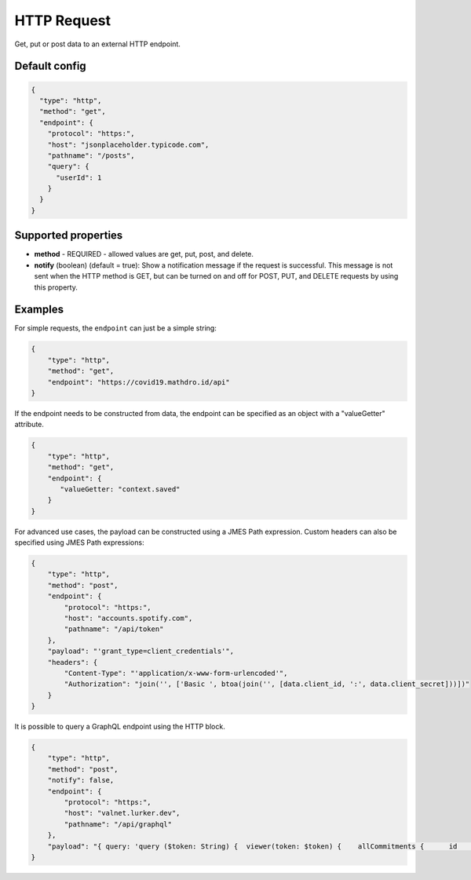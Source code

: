 HTTP Request
============

Get, put or post data to an external HTTP endpoint.

Default config
--------------

.. code-block:: json

    {
      "type": "http",
      "method": "get",
      "endpoint": {
        "protocol": "https:",
        "host": "jsonplaceholder.typicode.com",
        "pathname": "/posts",
        "query": {
          "userId": 1
        }
      }
    }

Supported properties
--------------------

- **method** - REQUIRED - allowed values are get, put, post, and delete.
- **notify** (boolean) (default = true): Show a notification message if the request is successful. This message is not
  sent when the HTTP method is GET, but can be turned on and off for POST, PUT, and DELETE requests by using this
  property.


Examples
--------

For simple requests, the ``endpoint`` can just be a simple string:

.. code-block:: json

                {
                    "type": "http",
                    "method": "get",
                    "endpoint": "https://covid19.mathdro.id/api"
                }


If the endpoint needs to be constructed from data, the endpoint can be specified as an object with a "valueGetter" attribute. 

.. code-block:: json

                {
                    "type": "http",
                    "method": "get",
                    "endpoint": {
                       "valueGetter: "context.saved"
                    }
                }


For advanced use cases, the payload can be constructed using a JMES Path expression.
Custom headers can also be specified using JMES Path expressions:

.. code-block:: json

  {
      "type": "http",
      "method": "post",
      "endpoint": {
          "protocol": "https:",
          "host": "accounts.spotify.com",
          "pathname": "/api/token"
      },
      "payload": "'grant_type=client_credentials'",
      "headers": {
          "Content-Type": "'application/x-www-form-urlencoded'",
          "Authorization": "join('', ['Basic ', btoa(join('', [data.client_id, ':', data.client_secret]))])"
      }
  }

It is possible to query a GraphQL endpoint using the HTTP block.

.. code-block:: json

  {
      "type": "http",
      "method": "post",
      "notify": false,
      "endpoint": {
          "protocol": "https:",
          "host": "valnet.lurker.dev",
          "pathname": "/api/graphql"
      },
      "payload": "{ query: 'query ($token: String) {  viewer(token: $token) {    allCommitments {      id      action      plannedStart      committedOn      due      committedQuantity {        numericValue        unit {          name        }      }      note      resourceClassifiedAs {        name        category      }      involves {        id        resourceClassifiedAs {          name          category        }        trackingIdentifier      }      provider {        id        name      }      receiver {        id        name      }      inputOf {        id        name      }      outputOf {        id        name      }      scope {        id        name      }      plan {        id        name      }      isPlanDeliverable      forPlanDeliverable {        id        action        outputOf {          name        }      }      isDeletable    }  }}', variables: { token: context.vfAuth } }"
  }


